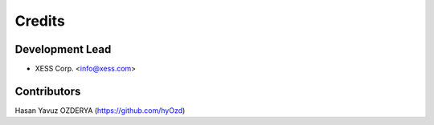 =======
Credits
=======

Development Lead
----------------

* XESS Corp. <info@xess.com>

Contributors
------------

Hasan Yavuz OZDERYA (https://github.com/hyOzd)
